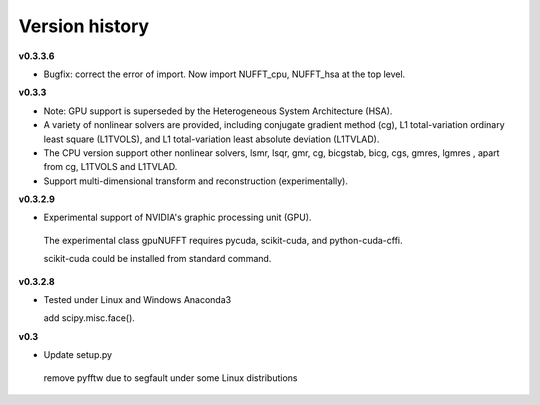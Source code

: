 Version history
===============

**v0.3.3.6**

- Bugfix: correct the error of import. Now import NUFFT_cpu, NUFFT_hsa at the top level.


**v0.3.3**

- Note: GPU support is superseded by the Heterogeneous System Architecture (HSA). 

- A variety of nonlinear solvers are provided, including conjugate gradient method (cg), L1 total-variation ordinary least square (L1TVOLS), and L1 total-variation least absolute deviation (L1TVLAD).

- The CPU version support other nonlinear solvers,  lsmr, lsqr, gmr, cg, bicgstab, bicg, cgs, gmres, lgmres , apart from cg, L1TVOLS and L1TVLAD.

- Support multi-dimensional transform and reconstruction (experimentally).

**v0.3.2.9**

- Experimental support of NVIDIA's graphic processing unit (GPU). 

 The experimental class gpuNUFFT requires pycuda, scikit-cuda, and python-cuda-cffi. 

 scikit-cuda could be installed from standard command.

**v0.3.2.8**

- Tested under Linux and Windows Anaconda3
 
  add scipy.misc.face().
  
**v0.3**

- Update setup.py

 remove pyfftw due to segfault under some Linux distributions

  
